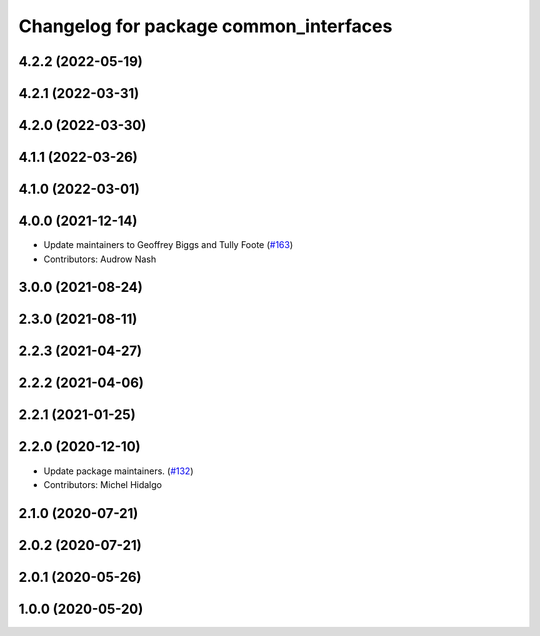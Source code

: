 ^^^^^^^^^^^^^^^^^^^^^^^^^^^^^^^^^^^^^^^
Changelog for package common_interfaces
^^^^^^^^^^^^^^^^^^^^^^^^^^^^^^^^^^^^^^^

4.2.2 (2022-05-19)
------------------

4.2.1 (2022-03-31)
------------------

4.2.0 (2022-03-30)
------------------

4.1.1 (2022-03-26)
------------------

4.1.0 (2022-03-01)
------------------

4.0.0 (2021-12-14)
------------------
* Update maintainers to Geoffrey Biggs and Tully Foote (`#163 <https://github.com/ros2/common_interfaces/issues/163>`_)
* Contributors: Audrow Nash

3.0.0 (2021-08-24)
------------------

2.3.0 (2021-08-11)
------------------

2.2.3 (2021-04-27)
------------------

2.2.2 (2021-04-06)
------------------

2.2.1 (2021-01-25)
------------------

2.2.0 (2020-12-10)
------------------
* Update package maintainers. (`#132 <https://github.com/ros2/common_interfaces/issues/132>`_)
* Contributors: Michel Hidalgo

2.1.0 (2020-07-21)
------------------

2.0.2 (2020-07-21)
------------------

2.0.1 (2020-05-26)
------------------

1.0.0 (2020-05-20)
------------------
